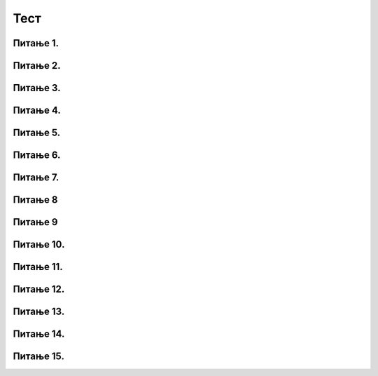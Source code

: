 Тест
====

Питање 1.
~~~~~~~~~~~~~~~~~~~~~~~~~~~~~~~~~~

.. mchoice:: relcel1
    :answer_a: Ознаком // је представљена операција целобројног дељења бројева 72 и 7.
    :feedback_a: Тачно
    :answer_b: Ознаком // је представљена операција реалног дељења бројева 72 и 7.
    :feedback_b: Нетачно    
    :answer_c: Ознака // не представља никакву операцију у Пајтон језику, а читав запис је неразумљив Пајтон окружењу.
    :feedback_c: Нетачно    
    :correct: a

    Дат је Пајтон израз. 

    .. code-block:: python

      72 // 7
    Које је од наведених тврђења тачно? Изабери тачан одговор:

Питање 2.
~~~~~~~~~~~~~~~~~~~~~~~~~~~~~~~~~~

.. mchoice:: del_celrel2
    :answer_a: Ознаком / је представљена операција целобројног дељења бројева 98 и 2.
    :feedback_a: Нетачно    
    :answer_b: Ознаком / је представљена операција реалног дељења бројева 98 и 2.
    :feedback_b: Тачно
    :correct: b

    Дат је Пајтон израз. 

    .. code-block:: python

      98 / 2

    Које је од наведених тврђења тачно? Изабери тачан одговор:


Питање 3.
~~~~~~~~~~~~~~~~~~~~~~~~~~~~~~~~~~~~~~~~~~

.. fillintheblank:: rel_cel_delj3

   Коју вредност има наведени Пајтон израз?

   .. code-block:: python

	 4 // 2


   Одговор: |blank|

   - :^\s*2\s*$: Тачно
     :x: Одговор није тачан.


Питање 4.
~~~~~~~~~~~~~~~~~~~~~~~~~~~~~~~~~~~~~~~~~~

.. fillintheblank:: rel_cel_delj4

   Коју вредност има наведени Пајтон израз?

   .. code-block:: python

	7 // 12    

   Одговор: |blank|

   - :^\s*0\s*$: Тачно
     :x: Одговор није тачан.
      

Питање 5.
~~~~~~~~~~~~~~~~~~~~~~~~~~~~~~~~~~

.. mchoice:: cel_rel5
    :answer_a: -2
    :feedback_a: Нетачно    
    :answer_b: -2.0
    :feedback_b: Тачно
    :answer_c: Запис није исправан, па ће окружење дати поруку о грешци.
    :feedback_c: Нетачно    
    :correct: b

    Шта ће Пајтон окружење исписати као вредност наведеног израза? Изабери тачан одговор:

    .. code-block:: python
  
     12 / -6  

Питање 6.
~~~~~~~~~~~~~~~~~~~~~~~~~~~~~~~~~~~~~~~~~~

.. fillintheblank:: cel_rel6

   Шта ће Пајтон окружење исписати као вредност наведеног израза? 

   .. code-block:: python

	32 % 24  

   Одговор: |blank|

   - :^\s*8\s*$: Тачно
     :x: Одговор није тачан.
      
Питање 7.
~~~~~~~~~~~~~~~~~~~~~~~~~~~~~~~~~~

.. mchoice:: cel_rel_7
    :answer_a: Вредност a % 10 је једнака 7.
    :feedback_a: Нетачно    
    :answer_b: Вредност a % 7 је једнака 0.
    :feedback_b: Тачно
    :answer_c: Вредност a // 10 је једнака 7.
    :feedback_c: Нетачно    
    :answer_d: Вредност a // 7 је једнака 0.
    :feedback_d: Нетачно    
    :correct: b

    Нека je вредност променљиве a природан број дељив бројем 7. Шта је од наведеног тачно?  


    
    Изабери тачан одговор:

Питање 8
~~~~~~~~~~~~~~~~~~~~~~~~~~~~~~~~~~~~~~~~~~

.. fillintheblank:: cel_rel_8

   Нека су a и b природни бројеви већи од 0, и нека је:

   .. code-block:: python

     c = a % b.

   (1) За свако a и b, ако је a дељиво са b, c ће бити једнако 0.

   (2) За свако a и b, ако је a мање од b, c ће бити једнaко 0.

   (3) За свако a и b, ако је b мање од a, c ће бити једнaко b.

   (4) За свако a и b, ако је a мање од b, c ће бити једнaко a.

   (5) За свако a и b, ако је b мање од a, c ће бити веће од 0.

   (6) За свако a и b, ако је b дељиво са a, c ће бити једнaко 0.

   (Одговор упиши навођењем редних бројева линија У растућем редоследу, нпр. 12345)  

   Одговор: |blank|

   - :^\s*14\s*$: Тачно
     :x: Одговор није тачан.
      
      

Питање 9
~~~~~~~~~~~~~~~~~~~~~~~~~~~~~~~~~~

.. mchoice:: cel_rel_9
    :answer_a: 10
    :feedback_a: Нетачно    
    :answer_b: 10.0
    :feedback_b: Тачно
    :answer_c: 6.0
    :feedback_c: Нетачно    
    :answer_d: 6
    :feedback_d: Нетачно    
    :correct: b

    Шта ће Пајтон окружење исписати као вредност наведеног израза? Изабери тачан одговор:

    .. code-block:: python

	 15 % 10 + 15 / 3  

Питање 10.
~~~~~~~~~~~~~~~~~~~~~~~~~~~~~~~~~~

.. mchoice:: cel_rel_10
    :answer_a: 811 % 10
    :feedback_a: Тачно
    :answer_b: 811 // 10
    :feedback_b: Нетачно    
    :answer_c: 811 - 10
    :feedback_c: Нетачно    
    :answer_d: 811 / 10
    :feedback_d: Нетачно    
    :answer_e: Цифру јединица није могуће добити ни на један од наведених начина.
    :feedback_e: Нетачно    
    :correct: a

    На који од наведених начина се може добити број који је једнак цифри јединица неког броја, на пример 811? Изабери тачан одговор:

Питање 11.
~~~~~~~~~~~~~~~~~~~~~~~~~~~~~~~~~~

.. mchoice:: del_cifra_jedinica_2
    :answer_a: Цифру јединица броја 615.
    :feedback_a: Нетачно    
    :answer_b: Цифру десетица броја 615.
    :feedback_b: Нетачно    
    :answer_c: Ниједан од наведених одговора није тачан.
    :feedback_c: Тачно
    :correct: c

    Шта представља резултат следећег израза? Изабери тачан одговор:

    .. code-block:: python

	 615 // 10

Питање 12.
~~~~~~~~~~~~~~~~~~~~~~~~~~~~~~~~~~

.. mchoice:: cel_rel_12
    :answer_a: Цифру десетица броја 425.
    :feedback_a: Нетачно    
    :answer_b: Цифру стотина броја 425.
    :feedback_b: Нетачно    
    :answer_c: Ниједан од наведених одговора није тачан.
    :feedback_c: Тачно
    :correct: c

    Шта представља резултат следећег израза?  Изабери тачан одговор:

    .. code-block:: python

	  425 % 100

Питање 13.
~~~~~~~~~~~~~~~~~~~~~~~~~~~~~~~~~~

.. mchoice:: cel_rel_13
    :answer_a: 191 % 100 - 191 % 10
    :feedback_a: Тачно
    :answer_b: (191 % 100) // 10
    :feedback_b: Нетачно    
    :answer_c: (191 // 10) % 10
    :feedback_c: Нетачно    
    :correct: a

    Која од наведeних линија Пајтон кода НЕЋЕ при извршавању дати вредност цифре десетица броја 191? Изабери тачан одговор:

Питање 14.
~~~~~~~~~~~~~~~~~~~~~~~~~~~~~~~~~~

.. mchoice:: del_sati
    :answer_a: sat = 753 // 60; minut = 753 % 60     
    :feedback_a: Тачно
    :answer_b: sat = 753 // 24; minut = 753 // 60
    :feedback_b: Нетачно    
    :answer_c: sat = 753 // 10; minut = 753 % 10
    :feedback_c: Нетачно    
    :answer_d: sat = 753 // 60; minut = 753 % 10
    :feedback_d: Нетачно    
    :correct: a

    Нека је дат следећи задатак:
	`Које време показује Марков дигитални сат, ако је од поноћи протекло` 753 `минута?` 
	Који пар наредби исправно одрећују време које Марков сат приказује? Изабери тачан одговор:

Питање 15.
~~~~~~~~~~~~~~~~~~~~~~~~~~~~~~~~~~

.. mchoice:: cel_rel_15
    :answer_a: print(387 * 0.4)
    :feedback_a: Нетачно    
    :answer_b: print(387 / 0.4)
    :feedback_b: Тачно
    :answer_c: print(387 / 400)
    :feedback_c: Нетачно    
    :correct: b

    Којa ће од наведених команди исписати тачан одговор на дато питање? 
	`Ако je Марко платио` 387 `динара` 400 `грама шунке, колико кошта килограм шунке?`
	Изабери тачан одговор:

